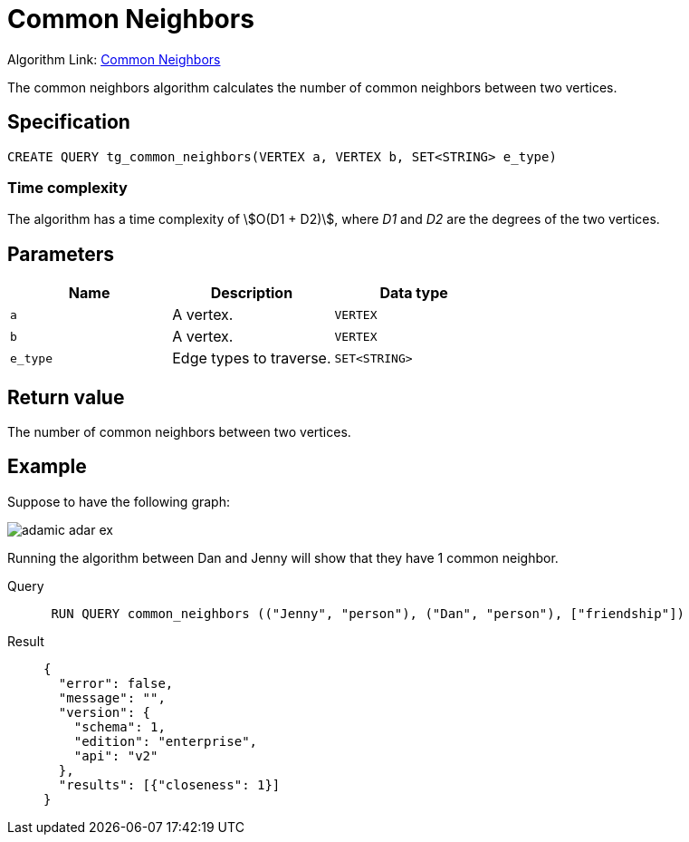 = Common Neighbors

Algorithm Link: link:https://github.com/tigergraph/gsql-graph-algorithms/tree/master/algorithms/Topological%20Link%20Prediction/common_neighbors[Common Neighbors]

The common neighbors algorithm calculates the number of common neighbors between two vertices.

== Specification
[,gsql]
----
CREATE QUERY tg_common_neighbors(VERTEX a, VERTEX b, SET<STRING> e_type)
----

=== Time complexity
The algorithm has a time complexity of stem:[O(D1 + D2)], where _D1_ and _D2_ are the degrees of the two vertices.

== Parameters
[cols="1,1,1"]
|===
|Name | Description | Data type

| `a`
|  A vertex.
|  `VERTEX`

| `b`
| A vertex.
| `VERTEX`

| `e_type`
| Edge types to traverse.
| `SET<STRING>`
|===

== Return value
The number of common neighbors between two vertices.

== Example
Suppose to have the following graph:

image::adamic-adar-ex.png[]

Running the algorithm between Dan and Jenny will show that they have 1 common neighbor.

[tabs]
====
Query::
+
--
[,gsql]
----
 RUN QUERY common_neighbors (("Jenny", "person"), ("Dan", "person"), ["friendship"])
----
--
Result::
+
--
[,json]
----
{
  "error": false,
  "message": "",
  "version": {
    "schema": 1,
    "edition": "enterprise",
    "api": "v2"
  },
  "results": [{"closeness": 1}]
}
----
--
====

